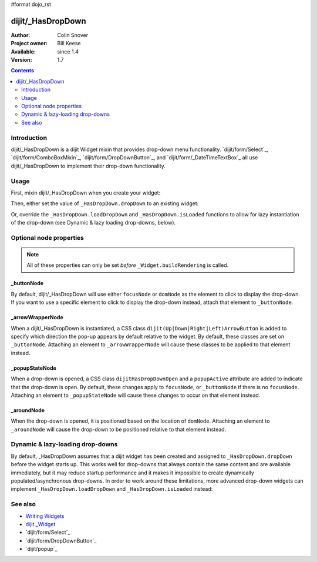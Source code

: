 #format dojo_rst

dijit/_HasDropDown
==================

:Author: Colin Snover
:Project owner: Bill Keese
:Available: since 1.4
:Version: 1.7

.. contents::
   :depth: 2

============
Introduction
============

dijit/_HasDropDown is a dijit Widget mixin that provides drop-down menu functionality. `dijit/form/Select`_, `dijit/form/ComboBoxMixin`_, `dijit/form/DropDownButton`_, and `dijit/form/_DateTimeTextBox`_ all use dijit/_HasDropDown to implement their drop-down functionality.

=====
Usage
=====

First, mixin dijit/_HasDropDown when you create your widget:

.. code-block :: javascript
 :linenos:

  define([ "dojo/_base/declare", "dijit/_HasDropDown" ], function(declare, _HasDropDown){
      return declare(_HasDropDown, {
          …
      });
  });

Then, either set the value of ``_HasDropDown.dropDown`` to an existing widget:

.. code-block :: javascript
 :linenos:

  require([ "dijit/registry", "my/CustomDropDown", "dojo/domReady!" ], function(registry, CustomDropDown){
      var customDropDown = new CustomDropDown({
          dropDown: registry.byId("dropDownMenuWidget")
      }, "myDropDownWidget");
  });

Or, override the ``_HasDropDown.loadDropDown`` and ``_HasDropDown.isLoaded`` functions to allow for lazy instantiation of the drop-down (see Dynamic & lazy loading drop-downs, below).

========================
Optional node properties
========================

.. note::
   All of these properties can only be set *before* ``_Widget.buildRendering`` is called.

_buttonNode
-----------

By default, dijit/_HasDropDown will use either ``focusNode`` or ``domNode`` as the element to click to display the drop-down. If you want to use a specific element to click to display the drop-down instead, attach that element to ``_buttonNode``.

_arrowWrapperNode
-----------------

When a dijit/_HasDropDown is instantiated, a CSS class ``dijit(Up|Down|Right|Left)ArrowButton`` is added to specify which direction the pop-up appears by default relative to the widget. By default, these classes are set on ``_buttonNode``. Attaching an element to ``_arrowWrapperNode`` will cause these classes to be applied to that element instead.

_popupStateNode
---------------

When a drop-down is opened, a CSS class ``dijitHasDropDownOpen`` and a ``popupActive`` attribute are added to indicate that the drop-down is open. By default, these changes apply to ``focusNode``, or ``_buttonNode`` if there is no ``focusNode``. Attaching an element to ``_popupStateNode`` will cause these changes to occur on that element instead.

_aroundNode
-----------

When the drop-down is opened, it is positioned based on the location of ``domNode``. Attaching an element to ``_aroundNode`` will cause the drop-down to be positioned relative to that element instead.

=================================
Dynamic & lazy-loading drop-downs
=================================

By default, _HasDropDown assumes that a dijit widget has been created and assigned to ``_HasDropDown.dropDown`` before the widget starts up. This works well for drop-downs that always contain the same content and are available immediately, but it may reduce startup performance and it makes it impossible to create dynamically populated/asynchronous drop-downs. In order to work around these limitations, more advanced drop-down widgets can implement ``_HasDropDown.loadDropDown`` and ``_HasDropDown.isLoaded`` instead:

.. code-block :: javascript
 :linenos:

  define([ "dojo/_base/declare", "dijit/form/Button", "dijit/_HasDropDown" ], function(declare, Button, _HasDropDown){
      return declare([Button, _HasDropDown], {
          isLoaded: function(){
              // Returns whether or not we are loaded - if our dropdown has an href,
              // then we want to check that.
              var dropDown = this.dropDown;
              return (!!dropDown && (!dropDown.href || dropDown.isLoaded));
          },
      
          loadDropDown: function(){
              // Loads our dropdown
              var dropDown = this.dropDown;
              if(!dropDown){ return; }
              if(!this.isLoaded()){
                  var handler = dropDown.on("load", this, function(){
                      handler.remove();
                      this.openDropDown();
                  });
                  dropDown.refresh();
              }else{
                  this.openDropDown();
              }
          }
      });
  });

========
See also
========

* `Writing Widgets <quickstart/writingWidgets>`_
* `dijit._Widget <dijit/_Widget>`_
* `dijit/form/Select`_
* `dijit/form/DropDownButton`_
* `dijit/popup`_
